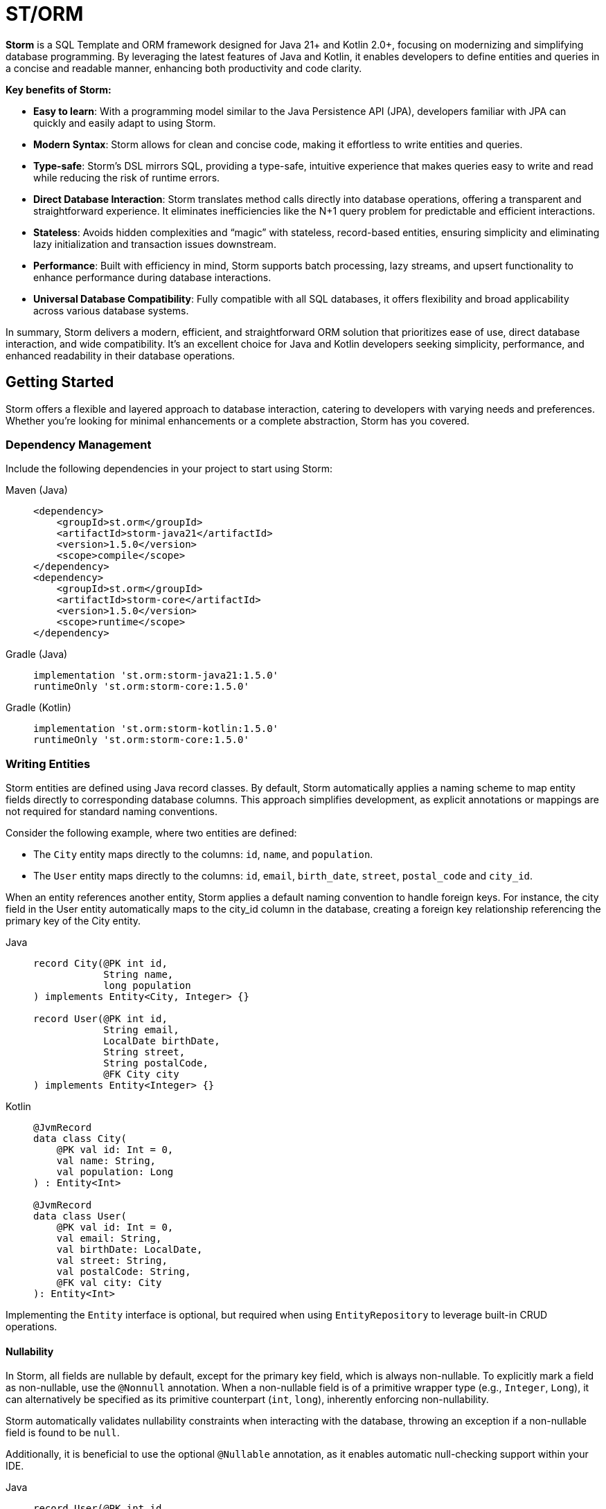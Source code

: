 = ST/ORM

*Storm* is a SQL Template and ORM framework designed for Java 21+ and Kotlin 2.0+, focusing on modernizing and
simplifying database programming. By leveraging the latest features of Java and Kotlin, it enables developers to define
entities and queries in a concise and readable manner, enhancing both productivity and code clarity.

*Key benefits of Storm:*

* *Easy to learn*: With a programming model similar to the Java Persistence API (JPA), developers familiar with JPA can
quickly and easily adapt to using Storm.
* *Modern Syntax*: Storm allows for clean and concise code, making it effortless to write entities and queries.
* *Type-safe*: Storm’s DSL mirrors SQL, providing a type-safe, intuitive experience that makes queries easy to write and
read while reducing the risk of runtime errors.
* *Direct Database Interaction*: Storm translates method calls directly into database operations, offering a transparent
and straightforward experience. It eliminates inefficiencies like the N+1 query problem for predictable and efficient
interactions.
* *Stateless*: Avoids hidden complexities and “magic” with stateless, record-based entities, ensuring simplicity and
eliminating lazy initialization and transaction issues downstream.
* *Performance*: Built with efficiency in mind, Storm supports batch processing, lazy streams, and upsert functionality
to enhance performance during database interactions.
* *Universal Database Compatibility*: Fully compatible with all SQL databases, it offers flexibility and broad
applicability across various database systems.

In summary, Storm delivers a modern, efficient, and straightforward ORM solution that prioritizes ease of use, direct
database interaction, and wide compatibility. It’s an excellent choice for Java and Kotlin developers seeking
simplicity, performance, and enhanced readability in their database operations.


== Getting Started

Storm offers a flexible and layered approach to database interaction, catering to developers with varying needs and
preferences. Whether you’re looking for minimal enhancements or a complete abstraction, Storm has you covered.


=== Dependency Management

Include the following dependencies in your project to start using Storm:

[tabs]
====
Maven (Java)::
+
[source,xml]
----
<dependency>
    <groupId>st.orm</groupId>
    <artifactId>storm-java21</artifactId>
    <version>1.5.0</version>
    <scope>compile</scope>
</dependency>
<dependency>
    <groupId>st.orm</groupId>
    <artifactId>storm-core</artifactId>
    <version>1.5.0</version>
    <scope>runtime</scope>
</dependency>
----
Gradle (Java)::
+
[source,groovy]
----
implementation 'st.orm:storm-java21:1.5.0'
runtimeOnly 'st.orm:storm-core:1.5.0'
----
Gradle (Kotlin)::
+
[source,groovy]
----
implementation 'st.orm:storm-kotlin:1.5.0'
runtimeOnly 'st.orm:storm-core:1.5.0'
----
====


=== Writing Entities

Storm entities are defined using Java record classes. By default, Storm automatically applies a naming scheme to map
entity fields directly to corresponding database columns. This approach simplifies development, as explicit annotations
or mappings are not required for standard naming conventions.

Consider the following example, where two entities are defined:

* The `City` entity maps directly to the columns: `id`, `name`, and `population`.
* The `User` entity maps directly to the columns: `id`, `email`, `birth_date`, `street`, `postal_code` and `city_id`.

When an entity references another entity, Storm applies a default naming convention to handle foreign keys. For
instance, the city field in the User entity automatically maps to the city_id column in the database, creating a foreign
key relationship referencing the primary key of the City entity.

[tabs]
====
Java::
+
[source,java]
----
record City(@PK int id,
            String name,
            long population
) implements Entity<City, Integer> {}

record User(@PK int id,
            String email,
            LocalDate birthDate,
            String street,
            String postalCode,
            @FK City city
) implements Entity<Integer> {}
----
Kotlin::
+
[source,kotlin]
----
@JvmRecord
data class City(
    @PK val id: Int = 0,
    val name: String,
    val population: Long
) : Entity<Int>

@JvmRecord
data class User(
    @PK val id: Int = 0,
    val email: String,
    val birthDate: LocalDate,
    val street: String,
    val postalCode: String,
    @FK val city: City
): Entity<Int>
----
====

Implementing the `Entity` interface is optional, but required when using `EntityRepository` to leverage built-in CRUD
operations.

==== Nullability

In Storm, all fields are nullable by default, except for the primary key field, which is always non-nullable. To
explicitly mark a field as non-nullable, use the `@Nonnull` annotation. When a non-nullable field is of a primitive
wrapper type (e.g., `Integer`, `Long`), it can alternatively be specified as its primitive counterpart (`int`, `long`),
inherently enforcing non-nullability.

Storm automatically validates nullability constraints when interacting with the database, throwing an exception if a
non-nullable field is found to be `null`.

Additionally, it is beneficial to use the optional `@Nullable` annotation, as it enables automatic null-checking support
within your IDE.

[tabs]
====
Java::
+
[source,java]
----
record User(@PK int id,
            @Nonnull String email,
            @Nonnull LocalDate birthDate,
            @Nonnull String street,
            String postalCode,
            @Nullable @FK City city
) implements Entity<Integer> {}
----
Kotlin::
+
[source,kotlin]
----
@JvmRecord
data class User(
    @PK val id: Int = 0,
    val email: String,
    val birthDate: LocalDate,
    val street: String,
    val postalCode: String,
    @FK city: City?
): Entity<Int>
----
====

In this example, the fields `id`, `email`, `birthDate`, and `street` are marked as non-nullable, whereas the
`postalCode` and `city` fields are nullable. Consequently, the relationship between the `User` and `City` entities
results in a left join, accommodating potential `null` values for the `city` field. Conversely, a non-nullable foreign
key would lead to an inner join, ensuring the referenced entity must always exist.

==== Enumerations

Storm provides built-in support for enumerations, simplifying how predefined sets of values are handled in entities. By
default, enumerations (`enum` types) are stored in the database using their names. However, Storm allows you to customize
this persistence behavior using the `@DbEnum` annotation, enabling storage as either the enum's `NAME` (default) or
`ORDINAL` (integer index). This flexibility facilitates seamless integration with existing database schemas or preferred
storage formats.

[tabs]
====
Java::
+
[source,java]
----
enum RoleType {
    USER,
    ADMIN
}

record Role(@PK int id,
            @Nonnull String name,
            @Nonnull RoleType type
) implements Entity<Integer> {}
----
Kotlin::
+
[source,kotlin]
----
enum class RoleType {
    User,
    Admin
}

@JvmRecord
data class Role(
    @PK val id: Int = 0,
    val name: String,
    val type: RoleType
) : Entity<Int>
----
====

In this example, the RoleType enumeration values (`USER` and `ADMIN`) are persisted directly by their names
("USER" and "ADMIN") in the database.

[tabs]
====
Java::
+
[source,java]
----
record Role(@PK int id,
            @Nonnull String name,
            @Nonnull @DbEnum(ORDINAL) RoleType type
) implements Entity<Integer> {}
----
Kotlin::
+
[source,kotlin]
----
data class Role(
    @PK val id: Int = 0,
    val name: String,
    @DbEnum(ORDINAL) val type: RoleType
): Entity<Int>
----
====

In the second example, `@DbEnum(ORDINAL)` instructs Storm to persist the RoleType enumeration using its ordinal value
(integer index) instead of its name.

==== Naming Conventions

While Storm's default naming conventions simplify entity definitions, custom column names or foreign key mappings can
easily be accommodated. Developers can customize the mapping of entity fields to database columns using various
approaches:

* Annotate the record with the `@DbTable` annotation to define custom table names.
* Annotate fields with the `@DbColumn` annotation to define custom column names or specify a custom name in `@PK` or
`@FK` annotations.
* Providing implementations of the `TableNameResolver`, `ColumnNameResolver` or `ForeignKeyResolver` interfaces to
globally manage naming conventions.

This flexible approach enables developers to easily adapt Storm entities to existing database schemas or specific naming
preferences.


=== Querying Entities

The Storm API provides a powerful and flexible way to query entities. It supports both SQL Template mode and ORM mode,
allowing developers to choose the approach that best fits their needs.

The following example demonstrates how to query the `User` entity using both SQL Template mode and ORM mode. The query
fetches users based on the specified email address. The email address is passed as a bind variable to the underlying SQL
query in all modes.

[tabs]
====
DSL (Java)::
+
[source,java]
----
Optional<User> user = ORMTemplate.of(dataSource).entity(User.class)
    .select()
    .where(User_.email, EQUALS, email)    // Type-safe!
    .getOptionalResult();
----
DSL (Kotlin)::
+
[source,kotlin]
----
val user: User? = ORMTemplate.of(dataSource)
    .find { User.email eq email }   // Type-safe!
----
SQL Template::
+
[source,java]
----
Optional<User> user = ORMTemplate.of(dataSource).query(RAW."""
        SELECT \{User.class}
        FROM \{User.class}
        WHERE \{User_.email} = \{email}""")
    .getOptionalResult(User.class);
----
====

ORM mode should generally be preferred for its type-safe, readable syntax and portability. However, SQL Template mode is
also available for those who prefer a more SQL-like approach or need to execute complex queries that may not be easily
expressed in code. All ORM methods also support SQL Templates in a hybrid fashion, allowing for a seamless transition
between ORM and SQL Template modes.

==== one-to-one / many-to-one relationships

Storm supports _one-to-one_ and _many-to-one_ relationships through the use of the `@FK` annotation. This annotation
allows you to define foreign key relationships between entities. For example, in the `User` entity, the `city` field is
annotated with `@FK`, indicating that it references the `City` entity. This establishes a foreign key relationship
between the two entities. Foreign keys are automatically loaded as part of the entity graph, allowing you to navigate
relationships easily. The entity graph is always loaded in a single query, eliminating the need for multiple queries to
fetch related entities.

==== many-to-one relationships

When _one-to-many_ relationships need to be queried, a query can be constructed to fetch the related entities. For
example, to fetch all users in a specific city, you can use the following approaches:

[tabs]
====
DSL (Java)::
+
[source,java]
----
List<User> usersInCity = ORMTemplate.of(dataSource).entity(User.class)
    .select()
    .where(User_.city, EQUALS, city)    // Type-safe!
    .getResultList();
----
DSL (Kotlin)::
+
[source,kotlin]
----
val usersInCity: List<User> = ORMTemplate.of(dataSource)
    .findAll { User_.city eq city }     // Type-safe!
----
SQL Template::
+
[source,java]
----
List<User> usersInCity = ORMTemplate.of(dataSource).query(RAW."""
        SELECT \{User.class}
        FROM \{User.class}
        WHERE \{city}""")
    .getResultList(User.class);
----
====

==== many-to-many relationships

For _many-to-many_ relationships a join table is required. The join table can be represented as a separate entity, and
the relationship can be defined using the `@FK` annotation. For example, consider the following entities:

[tabs]
====
Java::
+
[source,java]
----
record UserRolePk(int userId, int roleId) {}

record UserRole(@PK UserRolePk userRolePk,
                @Nonnull @FK User user,
                @Nonnull @FK Role role
) implements Entity<UserRolePk> {}
----
Kotlin::
+
[source,kotlin]
----
@JvmRecord
data class UserRolePk(
    val userId: Int,
    val roleId: Int
)

data class UserRole(
    @PK val userRolePk: UserRolePk,
    @FK val user: User,
    @FK val role: Role
) : Entity<UserRolePk>
----
====

The `UserRole` entity represents the join table between `User` and `Role`. The `userRolePk` field is a composite primary
key that consists of the user ID and role ID. The `user` and `role` fields are foreign keys that reference the `User`
and `Role` entities, respectively.

[tabs]
====
DSL (Java)::
+
[source,java]
----
List<UserRole> userRoles = ORMTemplate.of(dataSource).entity(UserRole.class)
    .select()
    .where(UserRole_.role, EQUALS, role)    // Type-safe!
    .getResultList();
----
DSL (Kotlin)::
+
[source,kotlin]
----
val userRoles: List<User> = ORMTemplate.of(dataSource)
    .findAll { UserRole_.role eq role }     // Type-safe!
----
SQL Template::
+
[source,java]
----
List<UserRole> userRoles = ORMTemplate.of(dataSource).query(RAW."""
        SELECT \{UserRole.class}
        FROM \{UserRole.class}
        WHERE \{role}""")
    .getResultList(UserRole.class);
----
====

Alternatively, you can use the `UserRole` entity to fetch users or roles associated with a specific user or role. For
example, to fetch all users associated with a specific role, you can use the following approaches using join tables:

[tabs]
====
DSL (Java)::
+
[source,java]
----
List<Role> roles = ORMTemplate.of(dataSource).entity(Role.class)
    .select()
    .innerJoin(UserRole.class).on(Role.class)
    .where(UserRole_.user, EQUALS, user)    // Type-safe!
    .getResultList();
----
DSL (Kotlin)::
+
[source,kotlin]
----
val roles: List<Role> = ORMTemplate.of(dataSource)
    .select()
    .innerJoin(UserRole::class).on(Role::class)
    .whereAny(UserRole_.user eq user)    // Type-safe!
    .resultList
----
SQL Template::
+
[source,java]
----
List<Role> roles = ORMTemplate.of(dataSource).query(RAW."""
        SELECT \{Role.class}
        FROM \{Role.class}
        INNER JOIN \{UserRole.class} ON \{UserRole_.role} = \{Role_.id}
        WHERE \{UserRole_.user} = \{user.id()}""")
    .getResultList(Role.class);
----
====

==== Filtering Results

Storm supports filtering results using the `where` method. This allows you to specify conditions for filtering
results based on specific fields. The following example demonstrates how to build a where clause using multiple
conditions:

[tabs]
====
DSL (Java)::
+
[source,java]
----
List<User> users = ORMTemplate.of(dataSource).entity(User.class)
    .select()
    .where(it -> it.where(User_.city, EQUALS, city)
            .and(it.where(User_.birthDate, LESS_THAN, LocalDate.of(2000, 1, 1))))
    .getResultList();
----
DSL (Kotlin)::
+
[source,kotlin]
----
val users: List<User> = ORMTemplate.of(dataSource)
    .select()
    .where(
        (User_.city eq city)
            .and(User_.birthDate less LocalDate.of(2000, 1, 1))
    )
    .resultList
----
SQL Template::
+
[source,java]
----
List<User> users = ORMTemplate.of(dataSource).query(RAW."""
        SELECT \{User.class}
        FROM \{User.class}
        WHERE \{city}
          AND \{User_.birthDate} < \{LocalDate.of(2000, 1, 1)}""")
    .getResultList(User.class);
----
====

==== Aggregating Results

Storm supports aggregating results using the `groupBy` method. This allows you to group results based on specific fields
and perform aggregate functions like `COUNT`, `SUM`, `AVG`, etc.

[tabs]
====
Java::
+
[source,java]
----
record GroupedByCity(City city, long count) {}
----
Kotlin::
+
[source,kotlin]
----
@JvmRecord
data class GroupedByCity(
    val city: City,
    val count: count
)
----
====

The `GroupedByCity` can be a local record or a top-level class. The example below shows how to use the `groupBy` method
to group users by city and count the number of users in each city:

[tabs]
====
DSL (Java)::
+
[source,java]
----
List<GroupedByCity> counts = ORMTemplate.of(dataSource).entity(User.class)
    .select(GroupedByCity.class, RAW."\{City.class}, COUNT(*)")
    .groupBy(User_.city)
    .getResultList();
----
DSL (Kotlin)::
+
[source,kotlin]
----
val count: List<GroupedByCity> = ORMTemplate.of(dataSource)
    .select(GroupedByCity::class) { "${t(City::class)}, COUNT(*)" }
    .groupBy(User_.city)
    .resultList
----
SQL Template::
+
[source,java]
----
List<GroupedByCity> counts = ORMTemplate.of(dataSource).query(RAW."""
        SELECT \{City.class}, COUNT(*)
        FROM \{User.class}
        GROUP BY \{User_.city}""")
    .getResultList(GroupedByCity.class);
----
====

The `GroupedByCity` record is used to represent the result of the aggregation. The `select` method specifies the
columns to be selected, and the `groupBy` method specifies the field to group by. The result is a list of
`GroupedByCity` records, each containing a `City` object and the count of users in that city. Additionally, a having
clause can be added by using the `having` method.

==== Ordering Results

Storm supports ordering results using the `orderBy` method. This allows you to specify the order in which results should
be returned. The following example demonstrates how to order users by their birth date in ascending order:

[tabs]
====
DSL (Java)::
+
[source,java]
----
List<User> users = ORMTemplate.of(dataSource).entity(User.class)
    .select()
    .orderBy(User_.birthDate)
    .getResultList();
----
DSL (Kotlin)::
+
[source,kotlin]
----
val users: List<User> = ORMTemplate.of(dataSource)
    .select()
    .orderBy(User_.birthDate)
    .resultList
----
SQL Template (Java)::
+
[source,java]
----
List<User> users = ORMTemplate.of(dataSource).query(RAW."""
        SELECT \{User.class}
        FROM \{User.class}
        ORDER BY \{User_.birthDate}""")
    .getResultList(User.class);
----
====

The `orderBy` method specifies the field to order by. You can also specify the order direction (ascending or
descending), or order by multiple fields by using the SQL Template version of the `orderBy` method.


=== Using Repositories

Entity repositories provide a high-level abstraction for managing entities in the database. They offer a set of methods
for creating, reading, updating, and deleting entities, as well as querying and filtering entities based on specific
criteria. The `EntityRepository` interface is designed to work with entity records that implement the `Entity`
interface, providing a consistent and type-safe way to interact with the database.

An entity repository can be obtained by invoking `entity` on an `ORMTemplate` with the desired entity class. The orm
template can be requested as demonstrated below. Note that orm templates are supported for Data Sources,
JDBC Connections and JPA Entity Managers.

[tabs]
====
DSL (Java)::
+
[source,java]
----
ORMTemplate orm = ORMTemplate.of(dataSource);
EntityRepository<User> userRepository = orm.of(dataSource).entity(User.class);
----
DSL (Kotlin)::
+
[source,kotlin]
----
val orm: ORMTemplate = ORMTemplate.of(dataSource)
val userRepository: EntityRepository<User> = orm.of(dataSource).entity<User>()
----
====

Alternatively, a specialized repository can be requested by calling the `repository` method with the repository class.
Specialized repositories allow specialized repository methods to be defined in the repository interface. The specialized
repository can be used to implement specialized queries or operations that are specific to the entity type. The custom
logic can utilize the `QueryBuilder` interface to build SELECT and DELETE statements.

[tabs]
====
Java::
+
[source,java]
----
interface UserRepository extends EntityRepository<User> {

    // CRUD operations for User are inherited from EntityRepository.

    // Specialized repository methods go here. Example:
    default Optional<User> findByEmail(String email) {
        return select()
                .where(User_.email, EQUALS, email)
                .getOptionalResult();
    }
}
----
Kotlin::
+
[source,kotlin]
----
interface UserRepository : EntityRepository<User> {

    // CRUD operations for User are inherited from EntityRepository.

    // Specialized repository methods go here. Example:
    fun findByEmail(val email: String): User? =
        find { User_.email eq email }
}
----
====

Specialized entity repositories can be retrieved using the `repository` method, which accepts the repository class as an
argument.

[tabs]
====
Java::
+
[source,java]
----
UserRepository userRepository = orm.repository(UserRepository.class);
----
Kotlin::
+
[source,kotlin]
----
val userRepository: UserRepository = orm.repository<UserRepository>()
----
====

==== Repository Injection

Specialized entity repositories can also be injected using Spring's dependency injection mechanism when the
`storm-spring` package is included in the project. Check the Spring Framework Integration section for more information.


=== Using Refs

Refs are a powerful feature provided by Storm for efficiently managing entity relationships. A Ref serves as a
lightweight identifier for the referenced entity, deferring the fetching of entity data until explicitly required. This
approach effectively handles large object graphs and optimizes database performance by avoiding unnecessary data
retrieval. Refs are particularly useful in scenarios where you want to:

* Represent foreign key relationships without immediately fetching the referenced entity.
* Optimize performance by reducing memory usage when full entity details are not required.
* Efficiently use entities as keys in hash-based data structures.

==== Lazy Loading with Ref

Refs allow the inclusion of related entities in the object graph without preloading them. When you include a Ref to an
entity, it doesn't immediately load the referenced entity. Instead, the data is fetched only when you explicitly call
`fetch()` on the `Ref`. This behavior reduces unnecessary database operations, improving application performance. The
primary key of the referenced entity is available in the Ref and can be obtained using the `id()` method.

[source,java]
----
record User(@PK int id,
            String email,
            LocalDate birthDate,
            String street,
            String postalCode,
            @FK Ref<City> city
) implements Entity<User, Integer> {}
----

==== Preventing Circular Dependencies

Another significant advantage of using Refs is to prevent circular dependencies within your object graphs. By using
Refs, you explicitly control when and how each part of the object graph is loaded, effectively preventing circular
dependencies.

[tabs]
====
Java::
+
[source,java]
----
record User(@PK int id,
            String email,
            LocalDate birthDate,
            String street,
            String postalCode,
            @FK City city,
            @FK Ref<User> invitedBy
) implements Entity<Integer> {}
----
Kotlin::
+
[source,kotlin]
----
@JvmRecord
data class User(
    @PK val id: Int = 0,
    val email: String,
    val birthDate: LocalDate,
    val street: String,
    val postalCode: String,
    @FK val city: City,
    @FK val invitedBy: Ref<User>
) : Entity<Int>
----
====

In this example, the `invitedBy` field is a Ref to another User entity. The Ref represents a nullable field. When the
underlying database field is null, it is set to the `Ref.ofNull()` instance. The null state of the `Ref` can be checked
by calling its `isNull()` method.

==== Optimizing Memory and Performance

Refs also help minimize memory usage and data retrieval. They store only the entity type and primary key information
until explicitly fetched, making them highly efficient in terms of memory footprint. This is particularly useful when
dealing with large datasets or when entities are primarily needed as keys in collections such as hash maps or sets.

[tabs]
====
DSL (Java)::
+
[source,java]
----
Role role = ...;
List<Ref<User>> users = ORMTemplate.of(dataSource).entity(UserRole.class)
        .selectRef(User.class)
        .where(UserRole_.role, role)
        .getResultList();
----
DSL (Kotlin)::
+
[source,kotlin]
----
val role: Role = ...
val users: List<Ref<User>> = ORMTemplate.of(dataSource)
        .selectRef(User::class)
        .where(UserRole_.role eq role)
        .resultList
----
SQL Template::
+
[source,java]
----
Role role = ...;
List<Ref<User>> users = ORMTemplate.of(dataSource).query(RAW."""
        SELECT \{select(User.class, SelectMode.PK)}
        FROM \{UserRole.class}
        WHERE \{role}""")
    .getRefList(User.class, Integer.class);
----
====

The example demonstrates how to use to fetch a list of user refs associated with a specific role. The resulting list
contains `Ref<User>` objects, which can be used to access the user entities later, or use the identity to perform
further operations.

[tabs]
====
DSL (Java)::
+
[source,java]
----
List<Ref<User>> users = ...;
List<Role> roles = ORMTemplate.of(dataSource).entity(UserRole.class)
        .select(Role.class)
        .distinct()
        .whereRef(UserRole_.user, users)
        .getResultList();
----
DSL (Kotlin)::
+
[source,kotlin]
----
val users: List<Ref<User>> = ...;
val roles: List<Role> = ORMTemplate.of(dataSource)
        .select(Role::class)
        .distinct()
        .where(UserRole_.user inRefs users)
        .resultList
----
SQL Template::
+
[source,java]
----
List<Ref<User>> users = ...;
List<Role> roles = ORMTemplate.of(dataSource).query(RAW."""
        SELECT DISTINCT \{Role.class}
        FROM \{UserRole.class}
        WHERE \{users}""")
    .getResultList(Role.class);
----
====

The example demonstrates how to use the `where` method to filter results based on a list of user refs. The resulting
list contains distinct `Role` objects associated with the specified user refs.

The `GroupedByCity` record can also be used to capture the city ref and the count of users in that city:

[tabs]
====
Java::
+
[source,java]
----
record GroupedByCity(Ref<City> city, long count) {}
----
Kotlin::
+
[source,kotlin]
----
@JvmRecord
data class GroupedByCity(
    val city: Ref<City>,
    val count: Long
)
----
====

The following example demonstrates how to select the primary key of the `City` entity using `SelectMode.PK` and map it
directly to a `Ref<City>` within the `GroupedByCity` record. The results are then collected into a map, where the key is
the `Ref<City>` and the value is the count of users in that city. This map can be used to efficiently access the count
of users for each city without loading the entire entity graph.

[tabs]
====
DSL (Java)::
+
[source,java]
----
Map<Ref<City>, Long> counts = ORMTemplate.of(dataSource).entity(User.class)
        .select(GroupedByCity.class, RAW."\{select(City.class, SelectMode.PK)}, COUNT(*)")
        .groupBy(User_.city)
        .getResultList().stream()
            .collect(toMap(GroupedByCity::city, GroupedByCity::count));
----
DSL (Kotlin)::
+
[source,kotlin]
----
val counts: Map<Ref<City>, Long> = ORMTemplate.of(dataSource)
        .select(GroupedByCity::class) { "${t(select(City::class, SelectMode.PK))}, COUNT(*)" }
        .groupBy(User_.city)
        .resultList
        .associate { it.city to it.count }
----
SQL Template::
+
[source,java]
----
Map<Ref<City>, Long> counts = ORMTemplate.of(dataSource).query(RAW."""
        SELECT \{select(City.class, SelectMode.PK)}, COUNT(*)
        FROM \{User.class}
        GROUP BY \{User_.city}""")
    .getResultList(GroupedByCity.class).stream()
        .collect(toMap(GroupedByCity::city, GroupedByCity::count));
----
====


=== Transaction Management

Storm works directly with the underlying database platform and integrates seamlessly with existing transaction
management mechanisms.

==== Spring-managed transactions

When DataSources are used in a Spring application, transaction boundaries can be controlled using Spring’s standard
`@Transactional` annotation. Storm automatically participates in these transactions without any special configuration.
This works both with and without the `storm(-kotlin)-spring` dependency.

Example:
[tabs]
====
Declarative (Java)::
+
[source,java]
----
@Transactional
public void processUser(User user) {
    userRepository.insert(user);
}
----
Declarative (Kotlin)::
+
[source,kotlin]
----
@Transactional
fun processUser(user: User) {
    userRepository.insert(user)
}
----
====

In this mode, Storm simply operates within the transaction context provided by Spring.

==== Kotlin programmatic transactions

In addition to declarative transaction models, Storm for Kotlin provides *full programmatic transaction control*
for both **suspend functions** (coroutine-friendly, non-blocking access) and **regular non-suspend code** (blocking style).

Suspend transactions allow **context switching** without losing the active transaction, so you can offload CPU-bound work
to another dispatcher while keeping the same database session and state.

You can configure all common **propagation** models (`REQUIRED`, `REQUIRES_NEW`, `NESTED`, etc.), the **isolation level**
to control concurrency behavior, **read-only mode** to hint that no modifications will occur, and a **timeout** to
automatically roll back long-running or stuck transactions.

Example:
[tabs]
====
Programmatic Regular (Kotlin)::
+
[source,kotlin]
----
transaction(isolation = REPEATABLE_READ, timeoutSeconds = 30) {
    val orders = orderRepository.findPendingOrders()
    orders.forEach { processOrder(it) }
    orderRepositoryupdate(order.copy(pending = false))
}
----
Programmatic Suspend (Kotlin)::
+
[source,kotlin]
----
suspendTransaction(isolation = REPEATABLE_READ, timeoutSeconds = 30) {
    val orders = orderRepository.findPendingOrders()

    withContext(Dispatchers.Default) {
        // CPU-bound work.
        heavyComputation(orders)
    }

    orderRepositoryupdate(order.copy(pending = false))
}
----
====

==== Transaction Propagation

Storm’s transaction APIs support the common propagation behaviors found in most enterprise transaction models.
Propagation defines how a transactional block participates in an existing transaction or starts a new one.

Propagation modes:

* `REQUIRED` — Join an existing transaction if present; otherwise start a new one.
* `REQUIRES_NEW` — Always start a new, independent transaction (suspends any existing one).
* `NESTED` — Create a savepoint inside the current physical transaction; failures roll back to the savepoint.
* `MANDATORY` — Require an existing transaction; fail if none is active.
* `SUPPORTS` — Run within a transaction if one exists; otherwise run non-transactionally.
* `NOT_SUPPORTED` — Always run non-transactionally (suspends any existing transaction).
* `NEVER` — Fail if a transaction is active.

[NOTE]
====
* *rollbackOnly semantics*: Marking a scope as `rollbackOnly` cancels just that scope.
** In `NESTED`, this means rolling back to the savepoint for that block while preserving the outer transaction’s work.
** In `REQUIRED` or `REQUIRES_NEW`, marking rollback affects the whole transaction of that scope.
* *Context switching*: Within any transactional scope, you can switch dispatchers
(e.g., `withContext(Dispatchers.Default)`) and still access the **same active transaction**.
This allows you to offload CPU-bound work without breaking or losing the transactional context.
* *Concurrency*: Launching concurrent work inside a transaction using `async`, `launch`, or other parallel coroutine
builders is *not supported*, as database transactions are bound to the calling thread/coroutine. Use sequential
operations or split work into separate transactions if parallelism is required.
====

Example:
[tabs]
====
Propagation (Kotlin)::
+
[source,kotlin]
----
transaction(propagation = REQUIRED) {
    val order = orderRepository.findPendingOrder()

    transaction(propagation = NESTED) {
        val promo = repository.findByCode(promoCode)
        if (!discountService.processDiscount(order, promo)) {
            // Roll back only the discount changes.
            setRollbackOnly()
        }
    }

    // Fetch with potential discount applied.
    val adjustedOrder = orderRepository.findById(order.id)
    processOrder(adjustedOrder)
}
----
====

==== Key benefits of programmatic transactions

* **Coroutine-friendly**: Works seamlessly with Kotlin’s structured concurrency, avoiding accidental blocking.
* **Propagation control**: Choose the exact transaction semantics you need.
* **Context switching inside transactions**: Safely run work on other threads/dispatchers while retaining the same transaction context.

==== Combine programmatic transactions with Spring

Storm also allows Spring's declarative (`@Transactional`) and programmatic(`TransactionTemplate`) to be used with
Storm's programmatic `transaction` API. This allows you to use the same transaction management mechanisms as Spring
while still taking advantage of Storm's programmatic transaction features. Note that `suspendTransaction` is not
supported when transaction integration is enabled.

[tabs]
====
Programmatic and Spring (Kotlin)::
+
[source,kotlin]
----
@EnableTransactionIntegration
@Configuration
class ORMConfiguration(private val dataSource: DataSource) {
    @Bean
    fun ormTemplate() = ORMTemplate.of(dataSource)
}
----
====

=== Batch Processing

Storm supports batch processing, allowing you to execute multiple database operations in a single batch. This can
significantly improve performance when dealing with large datasets or multiple insert/update/delete operations.
Batch processing is particularly useful when you need to perform bulk operations, such as inserting or updating a large
number of records.

To use batch processing, you can use the out-of-the-box `insert`, `update`, and `delete` methods provided by the
`EntityRepository` interface. These methods can be used to perform batch operations on entities. The batch size can be
configured to control the number of operations executed in a single batch.


=== Streaming / Flow

Storm supports streaming, allowing you to process large datasets efficiently without loading them entirely into memory.
This is particularly useful when dealing with large result sets or when you need to process data in a memory-efficient
manner. Streaming allows you to retrieve and process records one at a time, reducing memory consumption and improving
performance.

[NOTE]
====
Streams must be closed after use to release any resources associated with them. This can be done using the
`try-with-resources` statement or by explicitly closing the stream in a `finally` block.
====

The following example demonstrates how to use streaming to process a large dataset without loading the full objects
entirely into memory:

[tabs]
====
DSL (Java)::
+
[source,java]
----
try (Stream<User> users = userRepository.selectAll()) {
    List<Integer> userIds = users.map(User::id).toList();
    ...
}
----
DSL (Kotlin)::
+
[source,kotlin]
----
val users: Flow<User> = userRepository.selectAll()
val userIds: List<Int> = users.map { it.id }.toList()
----
====


=== Upsert Processing

Storm supports upsert processing, allowing you to insert or update records in a single operation. This is particularly
useful when you need to ensure that a record exists in the database, and if it does not, it should be inserted. If it
already exists, it should be updated. This can help reduce the number of database operations and improve performance.
It also allows you to let the database handle the logic of determining whether to insert or update a record.

To use upsert processing, you can use the `upsert` method provided by the `EntityRepository` interface. This method
can be used to perform upsert operations on entities. The upsert method will automatically determine whether to insert
or update the record based on its existence in the database.

The following example demonstrates how to use upsert processing to insert or update a user record in the database:

[tabs]
====
DSL (Java)::
+
[source,java]
----
City city = ...;
User user = userRepository.upsertAndFetch(User.builder()
    .email("colin@acme.com")
    .birthDate(LocalDate.of(2019, 1, 28))
    .street("243 Acalanes Dr.")
    .postalCode("94086")
    .city(city)
    .build()
);
----
DSL (Kotlin)::
+
[source,kotlin]
----
val city: City = ...
val user: User = orm upsert User(
    email = "colin@acme.com",
    birthDate = LocalDate.of(2019, 1, 28),
    street = "243 Acalanes Dr.",
    postalCode = "94086",
    city = city
)
----
====

The Java example uses Lombok's `@Builder` annotation to create a new `User` object for readability. The upsert logic is
invoked by passing an object without a primary key. The `upsertAndFetch` method will automatically determine whether
to insert or update the record. The resulting `User` object will contain the values read from the database, including
the primary key. An alternative `upsert` method is also available to perform the operation without fetching the record
from the database.

*Note:* Upsert logic is implemented using the underlying database platform's capabilities. This means that the correct
database dialect must be provided to support upsert operations. Storm supports various database dialects, including
Oracle, MySQL, PostgreSQL, and MS SQL Server.


=== Database Dialects

Storm supports various database dialects, including Oracle, MySQL, PostgreSQL, and MS SQL Server. Include the
appropriate dependency for your database to fully utilize the capabilities of the underlying database system, in a
platform-independent manner. To use Storm with Oracle, include the following dependency:

[tabs]
====
Maven::
+
[source,xml]
----
<dependency>
    <groupId>st.orm</groupId>
    <artifactId>storm-oracle</artifactId>
    <version>1.5.0</version>
    <scope>runtime</scope>
</dependency>
----
Gradle::
+
[source,groovy]
----
runtimeOnly 'st.orm:storm-oracle:1.5.0'
----
====

Replace `storm-oracle` with `storm-mysql`, `storm-mariadb`, `storm-postgresql`, or `storm-mssqlserver` to use Storm with
the respective database system.


=== Static Metamodel Generation

The static metamodel feature provides type-safe access to entity attributes at compile time, reducing the risk of
runtime errors. To generate a static metamodel for your entities, include the following dependency:

[tabs]
====
Maven::
+
[source,xml]
----
<dependency>
    <groupId>st.orm</groupId>
    <artifactId>storm-metamodel-processor</artifactId>
    <version>1.5.0</version>
    <scope>provided</scope>
</dependency>
----
Gradle::
+
[source,groovy]
----
annotationProcessor 'st.orm:storm-metamodel-processor:1.5.0'
----
====

The metamodel is used to access attributes in the entity in a type-safe manner. For example, to access the `email`
attribute of the `User` entity, use the `User_.email` field:

[tabs]
====
DSL (Java)::
+
[source,java]
----
String email = ...;
List<User> users = userRepository
    .select()
    .where(User_.email, EQUALS, email)
    .getResultList();
----
DSL (Kotlin)::
+
[source,kotlin]
----
val email: String = ...;
val users: List<User> = orm
    .findAll { User_.email eq email }
----
====

The metamodel can be used to access attributes of the entire entity graph. The example below demonstrates how to specify
the city name of the city associated with the user:

[tabs]
====
DSL (Java)::
+
[source,java]
----
List<User> users = userRepository
        .select()
        .where(User_.city.name, EQUALS, "Sunnyvale")
        .getResultList();
----
DSL (Kotlin)::
+
[source,kotlin]
----
val users: List<User> = orm
        .findAll { User_.city.name eq "Sunnyvale" }
----
====

=== JSON

JSON is supported as a first-class citizen. Include the following dependency to enable JSON support:

[tabs]
====
Maven::
+
[source,xml]
----
<dependency>
    <groupId>st.orm</groupId>
    <artifactId>storm-json</artifactId>
    <version>1.5.0</version>
    <scope>compile</scope>
</dependency>
----
Gradle::
+
[source,groovy]
----
implementation 'st.orm:storm-json:1.5.0'
----
====

The following example demonstrates how to combine a regular query with a _many-to-many_ relationship using JSON
aggregation. It shows how JSON can efficiently aggregate related entities into a single query, avoiding multiple
database calls.

The example defines a simple entity `Role` and a record `RolesByUser` to represent query results. The `getUserRoles`
method in the `UserRepository` interface illustrates how to fetch users along with their associated roles as JSON
objects, utilizing a combination of joins and JSON aggregation:

[tabs]
====
DSL (Java)::
+
[source,java]
----
interface UserRepository extends EntityRepository<User> {

    record RolesByUser(User user, @Json List<Role> roles) {}

    default List<RolesByUser> getUserRoles() {
        return select(RolesByUser.class, RAW."\{User.class}, JSON_OBJECTAGG(\{Role.class})")
            .innerJoin(UserRole.class).on(User.class)
            .groupBy(User_.id)
            .getResultList();
    }
}
----
DSL (Kotlin)::
+
[source,kotlin]
----
interface UserRepository : EntityRepository<User> {

    @JvmRecord
    data class RolesByUser(
        val user: User,
        @Json val roles: List<Role>
    )

    fun getUserRoles(): List<RolesByUser> =
        select(RolesByUser::class) { "${t(User::class)}, JSON_OBJECTAGG(${t(Role::class)})" }
            .innerJoin(UserRole::class).on(User::class)
            .groupBy(User_.id)
            .resultList
}
----
====

*Note:* This approach is suitable for mappings with a moderate size. For larger datasets or extensive mappings, it’s
advisable to split queries into two separate parts: one to retrieve the main entities, and another to fetch their
related entities. This strategy can help maintain optimal performance and manageability.

[tabs]
====
Java::
+
[source,java]
----
public record User(@PK Integer id,
                   String email,
                   LocalDate birthDate,
                   @Json Map<String, String> address
) implements Entity<Integer> {}
----
Kotlin::
+
[source,kotlin]
----
@JvmRecord
data class User(
    @PK val id: Int = 0,
    val email: String,
    val birthDate: LocalDate,
    @Json val address: Map<String, String>
) : Entity<Int>
----
====

Another way to use JSON is to have a database column with JSON content and map it to a Java Map. In the following
example the JSON address field is automatically converted to a map with the keys 'street', 'postalCode' and 'city' given
that the address column contains data in the following format: `{ "street": "243 Acalanes Dr.", "postalCode": "94086", """city": "Sunnyvale" }`

[tabs]
====
Java::
+
[source,java]
----
public interface UserRepository extends EntityRepository<User> {

    // Nothing to do here. The Json annotation takes care of the conversion.
    // Select, Insert, Update, Delete and Upsert methods are inherited from EntityRepository.

}
----
Kotlin::
+
[source,kotlin]
----
interface UserRepository : EntityRepository<User> {

    // Nothing to do here. The Json annotation takes care of the conversion.
    // Select, Insert, Update, Delete and Upsert methods are inherited from EntityRepository.

}
----
====

=== Intercepting SQL Statements ===

STORM provides a powerful mechanism called SqlInterceptor for observing and modifying SQL statements generated by the
template engine. This feature allows you to inspect or alter SQL before it's sent to the database, enabling scenarios
such as logging, debugging, or applying query transformations.

*Note:* Intercepting SQL statements is primarily intended for logging, diagnostics, debugging, and similar concerns. It is not recommended to use SQL interceptors for implementing business logic or critical application functionality.

==== Observing SQL Statements ====

To observe SQL statements without modifying them, you can use an observer:

[source,java]
----
SqlInterceptor.observe(sql -> log.debug("SQL: \{sql.statement()}"), () -> {
    var entities = repository.findAll();    // Database operation(s)...
});
----

==== Modifying SQL Statements ====

A practical use of modifying SQL statements is to prepend a comment identifying the origin of the query. This approach
makes it easier to trace queries back to their source in logs or database monitoring tools:

[source,java]
----
SqlInterceptor.intercept(sql -> {
    StackTraceElement caller = Thread.currentThread().getStackTrace()[3];
    String modifiedSql = STR."/* \{caller.getClassName()}.\{caller.getMethodName()} */ \{sql.statement()}";
    return sql.statement(modifiedSql);
}, () -> {
    // Your database operation(s) here...
});
----

==== Global Observers and Interceptors ====

If you wish to intercept SQL globally across the entire application, you can register global observers or interceptors:

[source,java]
----
SqlInterceptor.registerGlobalObserver(sql -> log.debug("SQL: \{sql.statement()}"));

SqlInterceptor.registerGlobalInterceptor(sql -> {
    StackTraceElement caller = Thread.currentThread().getStackTrace()[3];
    String modifiedSql = STR."/* \{caller.getClassName()}.\{caller.getMethodName()} */ \{sql.statement()}";
    return sql.statement(modifiedSql);
});
----

To unregister use the `SqlInterceptor.unregisterGlobalObserver` and SqlInterceptor.unregisterGlobalInterceptor` methods.


==== Thread Scope and Nested Interceptors ====

The interceptors and observers are scoped to their respective threads and child threads, providing fine-grained control.
Nested interceptors or observers operate independently within their defined context.

=== Spring Framework Integration

Spring Framework integration is straightforward. Include the following dependency to tie Storm into your Spring (Boot)
application:

[tabs]
====
Maven (Java)::
+
[source,xml]
----
<dependency>
    <groupId>st.orm</groupId>
    <artifactId>storm-spring</artifactId>
    <version>1.5.0</version>
    <scope>compile</scope>
</dependency>
----
Gradle (Java)::
+
[source,groovy]
----
implementation 'st.orm:storm-spring:1.5.0'
----
Maven (Kotlin)::
+
[source,xml]
----
<dependency>
    <groupId>st.orm</groupId>
    <artifactId>storm-kotlin-spring</artifactId>
    <version>1.5.0</version>
    <scope>compile</scope>
</dependency>
----
Gradle (Kotlin)::
+
[source,groovy]
----
implementation 'st.orm:storm-kotlin-spring:1.5.0'
----
====

The following example demonstrates how to configure the `ORMTemplate` bean using a `DataSource`.

[tabs]
====
Spring (Java)::
+
[source,java]
----
@Configuration
public class ORMTemplateConfiguration {

    private final DataSource dataSource;

    public ORMTemplateConfiguration(DataSource dataSource) {
        this.dataSource = dataSource;
    }

    @Bean
    public ORMTemplate ormTemplate() {
        return PreparedStatementTemplate.of(dataSource).toORM();
    }
}
----
Spring (Kotlin)::
+
[source,kotlin]
----
@Configuration
class ORMTemplateConfiguration(val dataSource: DataSource) {
    @Bean
    fun ormTemplate(): ORMTemplate {
        return OrmTemplate.of(dataSource)
    }
}
----
====

The repositories can be made available for dependency injection by extending the `RepositoryBeanFactoryPostProcessor` class.

[tabs]
====
Spring (Java)::
+
[source,java]
----
@Configuration
public class AcmeRepositoryBeanFactoryPostProcessor extends RepositoryBeanFactoryPostProcessor {

    @Override
    public String[] getRepositoryBasePackages() {
        // Your repository package(s) go here.
        return new String[] { "com.acme.repository" };
    }
}
----
Spring (Kotlin)::
+
[source,kotlin]
----
@Configuration
class AcmeRepositoryBeanFactoryPostProcessor : RepositoryBeanFactoryPostProcessor() {

    override val repositoryBasePackages: Array<String>
        get() = arrayOf("com.acme.repository")
}
----
====